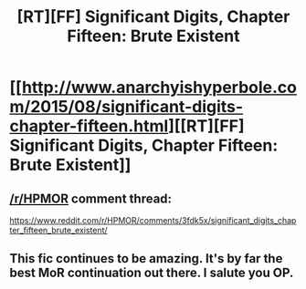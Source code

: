#+TITLE: [RT][FF] Significant Digits, Chapter Fifteen: Brute Existent

* [[http://www.anarchyishyperbole.com/2015/08/significant-digits-chapter-fifteen.html][[RT][FF] Significant Digits, Chapter Fifteen: Brute Existent]]
:PROPERTIES:
:Author: mrphaethon
:Score: 13
:DateUnix: 1438403819.0
:DateShort: 2015-Aug-01
:END:

** [[/r/HPMOR]] comment thread:

[[https://www.reddit.com/r/HPMOR/comments/3fdk5x/significant_digits_chapter_fifteen_brute_existent/]]
:PROPERTIES:
:Author: mrphaethon
:Score: 2
:DateUnix: 1438403838.0
:DateShort: 2015-Aug-01
:END:


** This fic continues to be amazing. It's by far the best MoR continuation out there. I salute you OP.
:PROPERTIES:
:Score: 1
:DateUnix: 1438434486.0
:DateShort: 2015-Aug-01
:END:
